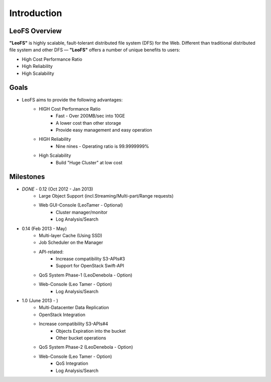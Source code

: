 .. LeoFS documentation master file, created by
   sphinx-quickstart on Tue Feb 21 10:38:17 2012.
   You can adapt this file completely to your liking, but it should at least
   contain the root `toctree` directive.

Introduction
================================

LeoFS Overview
--------------------------------

**"LeoFS"** is highly scalable, fault-tolerant distributed file system (DFS) for the Web. Different than traditional distributed file system and other DFS — **"LeoFS"** offers a number of unique benefits to users:

* High Cost Performance Ratio
* High Reliability
* High Scalability

.. image:: _static/images/leofs-architecture.011.png
   :width: 760px

Goals
--------------------------------

* LeoFS aims to provide the following advantages:
    * HIGH Cost Performance Ratio
        * Fast - Over 200MB/sec into 10GE
        * A lower cost than other storage
        * Provide easy management and easy operation
    * HIGH Reliability
        * Nine nines - Operating ratio is 99.9999999%
    * High Scalability
        * Build "Huge Cluster" at low cost

Milestones
--------------------------------

* *DONE* - 0.12 (Oct 2012 - Jan 2013)
    * Large Object Support (incl.Streaming/Multi-part/Range requests)
    * Web GUI-Console (LeoTamer - Optional)
        * Cluster manager/monitor
        * Log Analysis/Search
* 0.14 (Feb 2013 - May)
    * Multi-layer Cache (Using SSD)
    * Job Scheduler on the Manager
    * API-related:
        * Increase compatibility S3-APIs#3
        * Support for OpenStack Swift-API
    * QoS System Phase-1 (LeoDenebola - Option)
    * Web-Console (Leo Tamer - Option)
        * Log Analysis/Search
* 1.0 (June 2013 - )
    * Multi-Datacenter Data Replication
    * OpenStack Integration
    * Increase compatibility S3-APIs#4
        * Objects Expiration into the bucket
        * Other bucket operations
    * QoS System Phase-2 (LeoDenebola - Option)
    * Web-Console (Leo Tamer - Option)
        * QoS Integration
        * Log Analysis/Search

